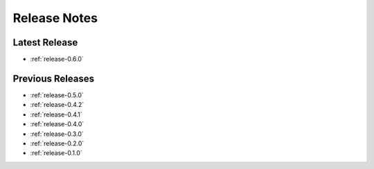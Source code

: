 .. _releases:

=============
Release Notes
=============


Latest Release
^^^^^^^^^^^^^^

- :ref:`release-0.6.0`

Previous Releases
^^^^^^^^^^^^^^^^^

- :ref:`release-0.5.0`
- :ref:`release-0.4.2`
- :ref:`release-0.4.1`
- :ref:`release-0.4.0`
- :ref:`release-0.3.0`
- :ref:`release-0.2.0`
- :ref:`release-0.1.0`
